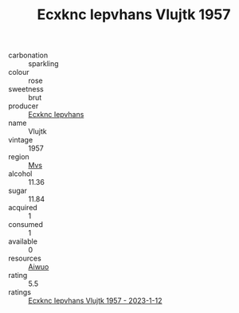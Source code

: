 :PROPERTIES:
:ID:                     4a7aa448-797c-4eb4-965d-4fd7ef3f580c
:END:
#+TITLE: Ecxknc Iepvhans Vlujtk 1957

- carbonation :: sparkling
- colour :: rose
- sweetness :: brut
- producer :: [[id:e9b35e4c-e3b7-4ed6-8f3f-da29fba78d5b][Ecxknc Iepvhans]]
- name :: Vlujtk
- vintage :: 1957
- region :: [[id:70da2ddd-e00b-45ae-9b26-5baf98a94d62][Mvs]]
- alcohol :: 11.36
- sugar :: 11.84
- acquired :: 1
- consumed :: 1
- available :: 0
- resources :: [[id:47e01a18-0eb9-49d9-b003-b99e7e92b783][Aiwuo]]
- rating :: 5.5
- ratings :: [[id:bd4bd154-81ce-4ea8-a71b-49d2b73d8f34][Ecxknc Iepvhans Vlujtk 1957 - 2023-1-12]]


